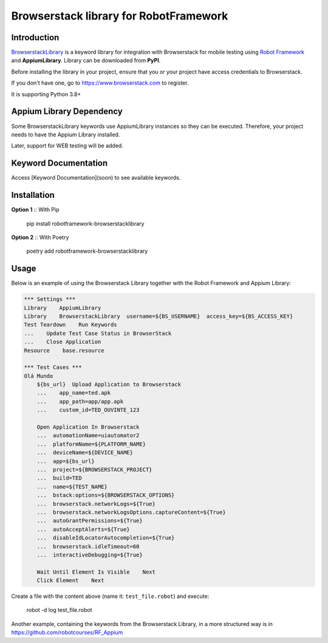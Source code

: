 Browserstack library for RobotFramework
==================================================

Introduction
------------

`BrowserstackLibrary`_ is a keyword library for integration with Browserstack for mobile testing using `Robot Framework`_ and **AppiumLibrary**. Library can be downloaded from **PyPI**.

Before installing the library in your project, ensure that you or your project have access credentials to Browserstack.

If you don't have one, go to https://www.browserstack.com to register.

It is supporting Python 3.8+


Appium Library Dependency
------------
Some BrowserstackLibrary keywords use AppiumLibrary instances so they can be executed. Therefore, your project needs to have the Appium Library installed. 

Later, support for WEB testing will be added.


Keyword Documentation
---------------------

Access [Keyword Documentation](soon) to see available keywords.


Installation
------------

**Option 1** :: With Pip

    pip install robotframework-browserstacklibrary


**Option 2** :: With Poetry

    poetry add robotframework-browserstacklibrary


Usage
-----

Below is an example of using the Browserstack Library together with the Robot Framework and Appium Library:

.. code:: robotframework

    *** Settings ***
    Library    AppiumLibrary
    Library    BrowserstackLibrary  username=${BS_USERNAME}  access_key=${BS_ACCESS_KEY}
    Test Teardown    Run Keywords
    ...    Update Test Case Status in BrowserStack
    ...    Close Application
    Resource    base.resource

    *** Test Cases ***
    Olá Mundo
        ${bs_url}  Upload Application to Browserstack
        ...    app_name=ted.apk
        ...    app_path=app/app.apk
        ...    custom_id=TED_OUVINTE_123

        Open Application In Browserstack
        ...  automationName=uiautomator2
        ...  platformName=${PLATFORM_NAME}
        ...  deviceName=${DEVICE_NAME}
        ...  app=${bs_url}
        ...  project=${BROWSERSTACK_PROJECT}
        ...  build=TED
        ...  name=${TEST_NAME}
        ...  bstack:options=${BROWSERSTACK_OPTIONS}
        ...  browserstack.networkLogs=${True}
        ...  browserstack.networkLogsOptions.captureContent=${True}
        ...  autoGrantPermissions=${True}
        ...  autoAcceptAlerts=${True}
        ...  disableIdLocatorAutocompletion=${True}
        ...  browserstack.idleTimeout=60
        ...  interactiveDebugging=${True}

        Wait Until Element Is Visible    Next
        Click Element    Next

Create a file with the content above (name it: ``test_file.robot``) and execute:

    robot -d log test_file.robot

Another example, containing the keywords from the Browserstack Library, in a more structured way is in https://github.com/robotcourses/RF_Appium


.. _BrowserstackLibrary: https://github.com/serhatbolsu/robotframework-appiumlibrary
.. _Robot Framework: https://robotframework.org
.. _Keyword Documentation: http://serhatbolsu.github.io/robotframework-appiumlibrary/AppiumLibrary.html
.. _PyPI: https://pypi.org/project/robotframework-appiumlibrary/